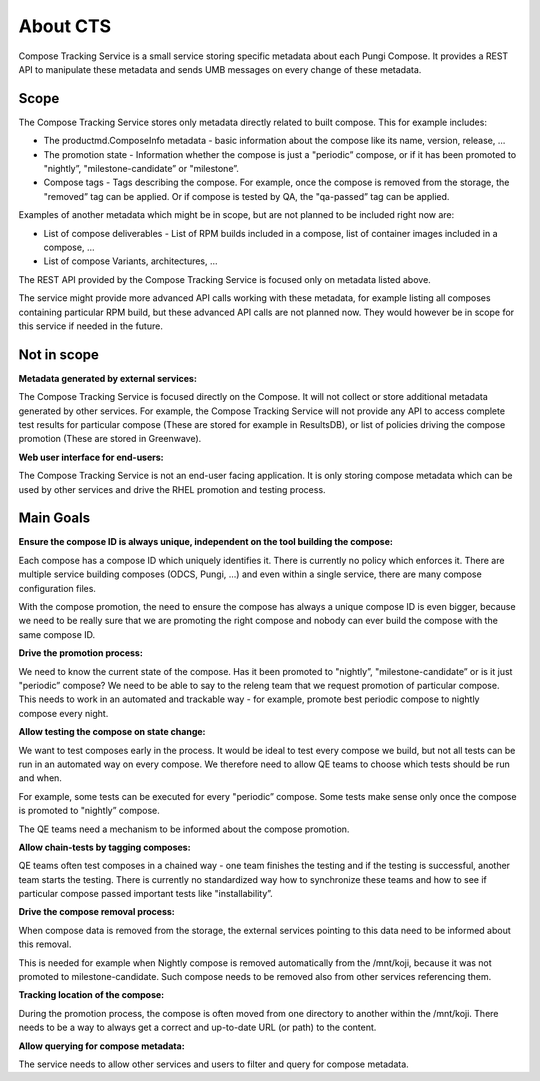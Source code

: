 =========
About CTS
=========

Compose Tracking Service is a small service storing specific metadata about each Pungi Compose.
It provides a REST API to manipulate these metadata and sends UMB messages on every change of these metadata.

Scope
=====

The Compose Tracking Service stores only metadata directly related to built compose. This for example includes:

- The productmd.ComposeInfo metadata - basic information about the compose like its name, version, release, ...
- The promotion state - Information whether the compose is just a "periodic” compose, or if
  it has been promoted to "nightly”, "milestone-candidate” or "milestone”.
- Compose tags - Tags describing the compose. For example, once the compose is removed from
  the storage, the "removed” tag can be applied. Or if compose is tested by QA, the "qa-passed” tag can be applied.

Examples of another metadata which might be in scope, but are not planned to be included right now are:

- List of compose deliverables - List of RPM builds included in a compose, list of container images included in a compose, ...
- List of compose Variants, architectures, ...

The REST API provided by the Compose Tracking Service is focused only on metadata listed above.

The service might provide more advanced API calls working with these metadata, for example listing all
composes containing particular RPM build, but these advanced API calls are not planned now.
They would however be in scope for this service if needed in the future.

Not in scope
============

**Metadata generated by external services:**

The Compose Tracking Service is focused directly on the Compose. It will not collect or
store additional metadata generated by other services. For example, the Compose Tracking Service
will not provide any API to access complete test results for particular compose (These are stored
for example in ResultsDB), or list of policies driving the compose promotion (These are stored in Greenwave).

**Web user interface for end-users:**

The Compose Tracking Service is not an end-user facing application. It is only storing
compose metadata which can be used by other services and drive the RHEL promotion and testing process.

Main Goals
==========

**Ensure the compose ID is always unique, independent on the tool building the compose:**

Each compose has a compose ID which uniquely identifies it. There is currently no policy which enforces it.
There are multiple service building composes (ODCS, Pungi, ...) and even within a single service,
there are many compose configuration files.

With the compose promotion, the need to ensure the compose has always a unique compose ID is even bigger,
because we need to be really sure that we are promoting the right compose and nobody can ever build the compose with the same compose ID.

**Drive the promotion process:**

We need to know the current state of the compose. Has it been promoted to "nightly”, "milestone-candidate” or is it just "periodic” compose?
We need to be able to say to the releng team that we request promotion of particular compose. This needs to work in
an automated and trackable way - for example, promote best periodic compose to nightly compose every night.

**Allow testing the compose on state change:**

We want to test composes early in the process. It would be ideal to test every compose we build,
but not all tests can be run in an automated way on every compose.
We therefore need to allow QE teams to choose which tests should be run and when.

For example, some tests can be executed for every "periodic” compose. Some tests make sense only once the compose is promoted to "nightly” compose.

The QE teams need a mechanism to be informed about the compose promotion.

**Allow chain-tests by tagging composes:**

QE teams often test composes in a chained way - one team finishes the testing and if the testing is successful,
another team starts the testing. There is currently no standardized way how to synchronize
these teams and how to see if particular compose passed important tests like "installability”.

**Drive the compose removal process:**

When compose data is removed from the storage, the external services pointing to this data need to be informed about this removal.

This is needed for example when Nightly compose is removed automatically from the /mnt/koji, because it was not promoted to milestone-candidate.
Such compose needs to be removed also from other services referencing them.

**Tracking location of the compose:**

During the promotion process, the compose is often moved from one directory to another within the /mnt/koji. There needs to be a way to always get a correct
and up-to-date URL (or path) to the content.

**Allow querying for compose metadata:**

The service needs to allow other services and users to filter and query for compose metadata.
